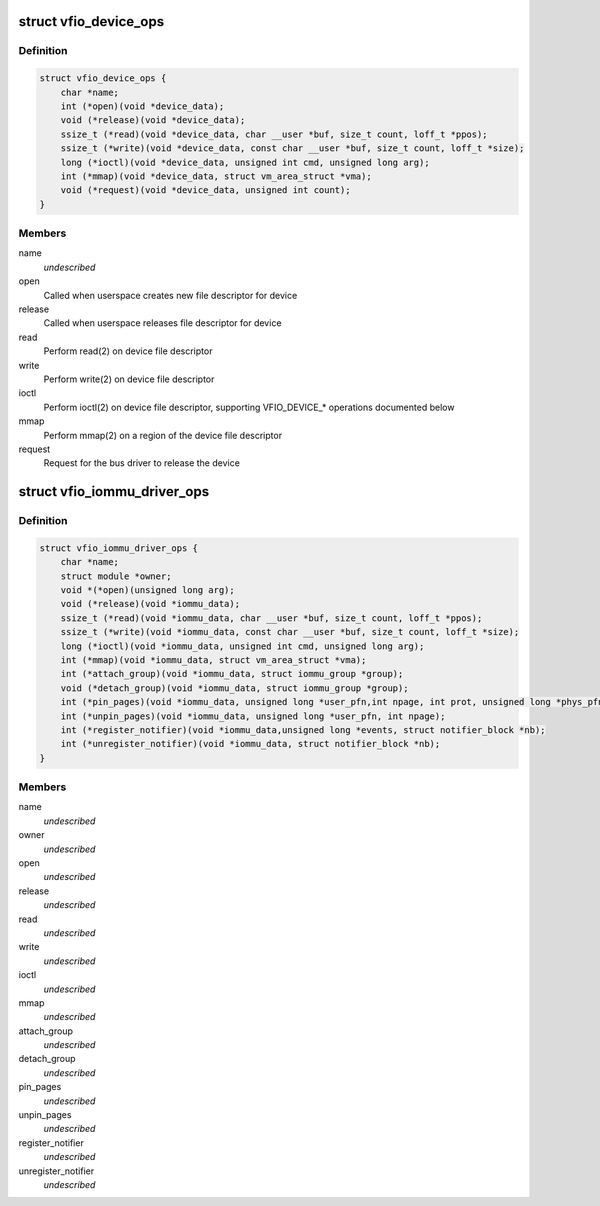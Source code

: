 .. -*- coding: utf-8; mode: rst -*-
.. src-file: include/linux/vfio.h

.. _`vfio_device_ops`:

struct vfio_device_ops
======================

.. c:type:: struct vfio_device_ops

    VFIO bus driver device callbacks

.. _`vfio_device_ops.definition`:

Definition
----------

.. code-block:: c

    struct vfio_device_ops {
        char *name;
        int (*open)(void *device_data);
        void (*release)(void *device_data);
        ssize_t (*read)(void *device_data, char __user *buf, size_t count, loff_t *ppos);
        ssize_t (*write)(void *device_data, const char __user *buf, size_t count, loff_t *size);
        long (*ioctl)(void *device_data, unsigned int cmd, unsigned long arg);
        int (*mmap)(void *device_data, struct vm_area_struct *vma);
        void (*request)(void *device_data, unsigned int count);
    }

.. _`vfio_device_ops.members`:

Members
-------

name
    *undescribed*

open
    Called when userspace creates new file descriptor for device

release
    Called when userspace releases file descriptor for device

read
    Perform read(2) on device file descriptor

write
    Perform write(2) on device file descriptor

ioctl
    Perform ioctl(2) on device file descriptor, supporting VFIO_DEVICE\_\*
    operations documented below

mmap
    Perform mmap(2) on a region of the device file descriptor

request
    Request for the bus driver to release the device

.. _`vfio_iommu_driver_ops`:

struct vfio_iommu_driver_ops
============================

.. c:type:: struct vfio_iommu_driver_ops

    VFIO IOMMU driver callbacks

.. _`vfio_iommu_driver_ops.definition`:

Definition
----------

.. code-block:: c

    struct vfio_iommu_driver_ops {
        char *name;
        struct module *owner;
        void *(*open)(unsigned long arg);
        void (*release)(void *iommu_data);
        ssize_t (*read)(void *iommu_data, char __user *buf, size_t count, loff_t *ppos);
        ssize_t (*write)(void *iommu_data, const char __user *buf, size_t count, loff_t *size);
        long (*ioctl)(void *iommu_data, unsigned int cmd, unsigned long arg);
        int (*mmap)(void *iommu_data, struct vm_area_struct *vma);
        int (*attach_group)(void *iommu_data, struct iommu_group *group);
        void (*detach_group)(void *iommu_data, struct iommu_group *group);
        int (*pin_pages)(void *iommu_data, unsigned long *user_pfn,int npage, int prot, unsigned long *phys_pfn);
        int (*unpin_pages)(void *iommu_data, unsigned long *user_pfn, int npage);
        int (*register_notifier)(void *iommu_data,unsigned long *events, struct notifier_block *nb);
        int (*unregister_notifier)(void *iommu_data, struct notifier_block *nb);
    }

.. _`vfio_iommu_driver_ops.members`:

Members
-------

name
    *undescribed*

owner
    *undescribed*

open
    *undescribed*

release
    *undescribed*

read
    *undescribed*

write
    *undescribed*

ioctl
    *undescribed*

mmap
    *undescribed*

attach_group
    *undescribed*

detach_group
    *undescribed*

pin_pages
    *undescribed*

unpin_pages
    *undescribed*

register_notifier
    *undescribed*

unregister_notifier
    *undescribed*

.. This file was automatic generated / don't edit.

